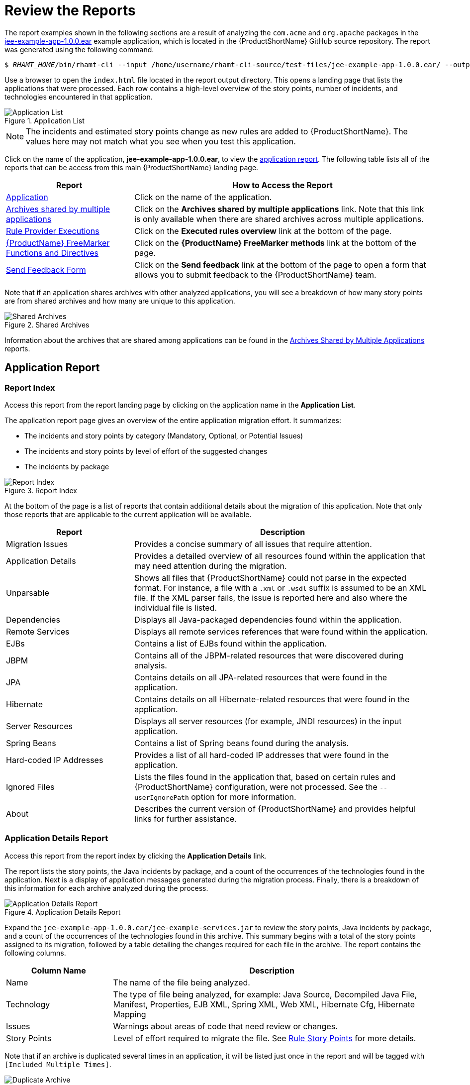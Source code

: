 [[review_reports]]
= Review the Reports

The report examples shown in the following sections are a result of analyzing the `com.acme` and `org.apache` packages in the https://github.com/windup/windup/blob/master/test-files/jee-example-app-1.0.0.ear[jee-example-app-1.0.0.ear] example application, which is located in the {ProductShortName} GitHub source repository. The report was generated using the following command.

[options="nowrap",subs="+quotes"]
----
$ __RHAMT_HOME__/bin/rhamt-cli --input /home/username/rhamt-cli-source/test-files/jee-example-app-1.0.0.ear/ --output /home/username/rhamt-cli-reports/jee-example-app-1.0.0.ear-report --target eap:6 --packages com.acme org.apache
----

Use a browser to open the `index.html` file located in the report output directory. This opens a landing page that lists the applications that were processed.  Each row contains a high-level overview of the story points, number of incidents, and technologies encountered in that application.

.Application List
image::report-jee-example-application-list-page.png[Application List]

NOTE: The incidents and estimated story points change as new rules are added to {ProductShortName}. The values here may not match what you see when you test this application.

Click on the name of the application, *jee-example-app-1.0.0.ear*, to view the xref:review-the-report-application-report[application report]. The following table lists all of the reports that can be access from this main {ProductShortName} landing page.

[cols="30%,70%", options="header"]
|====
| Report
| How to Access the Report

| xref:review-the-report-application-report[Application]
| Click on the name of the application.

| xref:shared_archives[Archives shared by multiple applications]
| Click on the *Archives shared by multiple applications* link. Note that this link is only available when there are shared archives across multiple applications.

| xref:review-the-report-rule-provider-executions-report[Rule Provider Executions]
| Click on the *Executed rules overview* link at the bottom of the page.

| xref:review-the-report-freemarker-report[{ProductName} FreeMarker Functions and Directives]
| Click on the *{ProductName} FreeMarker methods* link at the bottom of the page.

| xref:review-the-report-send-feedback[Send Feedback Form]
| Click on the *Send feedback* link at the bottom of the page to open a form that allows you to submit feedback to the {ProductShortName} team.
|====

Note that if an application shares archives with other analyzed applications, you will see a breakdown of how many story points are from shared archives and how many are unique to this application.

.Shared Archives
image::shared-archives-breakdown.png[Shared Archives]

Information about the archives that are shared among applications can be found in the xref:shared_archives[Archives Shared by Multiple Applications] reports.

[[review-the-report-application-report]]
== Application Report

=== Report Index

Access this report from the report landing page by clicking on the application name in the *Application List*.

The application report page gives an overview of the entire application migration effort. It summarizes:

* The incidents and story points by category (Mandatory, Optional, or Potential Issues)
* The incidents and story points by level of effort of the suggested changes
* The incidents by package

.Report Index
image::report-jee-example-application-report-index-page.png[Report Index]

At the bottom of the page is a list of reports that contain additional details about the migration of this application. Note that only those reports that are applicable to the current application will be available.

[cols="30%,70%", options="header"]
|====
| Report
| Description

| Migration Issues
| Provides a concise summary of all issues that require attention.

| Application Details
| Provides a detailed overview of all resources found within the application that may need attention during the migration.

| Unparsable
| Shows all files that {ProductShortName} could not parse in the expected format. For instance, a file with a `.xml` or `.wsdl` suffix is assumed to be an XML file. If the XML parser fails, the issue is reported here and also where the individual file is listed.

| Dependencies
| Displays all Java-packaged dependencies found within the application.

| Remote Services
| Displays all remote services references that were found within the application.

| EJBs
| Contains a list of EJBs found within the application.

| JBPM
| Contains all of the JBPM-related resources that were discovered during analysis.

| JPA
| Contains details on all JPA-related resources that were found in the application.

| Hibernate
| Contains details on all Hibernate-related resources that were found in the application.

| Server Resources
| Displays all server resources (for example, JNDI resources) in the input application.

| Spring Beans
| Contains a list of Spring beans found during the analysis.

| Hard-coded IP Addresses
| Provides a list of all hard-coded IP addresses that were found in the application.

| Ignored Files
| Lists the files found in the application that, based on certain rules and {ProductShortName} configuration, were not processed. See the `--userIgnorePath` option for more information.

| About
| Describes the current version of {ProductShortName} and provides helpful links for further assistance.
|====


=== Application Details Report

Access this report from the report index by clicking the *Application Details* link.

The report lists the story points, the Java incidents by package, and a count of the occurrences of the technologies found in the application. Next is a display of application messages generated during the migration process. Finally, there is a breakdown of this information for each archive analyzed during the process.

.Application Details Report
image::report-jee-example-application-details.png[Application Details Report]

Expand the `jee-example-app-1.0.0.ear/jee-example-services.jar` to review the story points, Java incidents by package, and a count of the occurrences of the technologies found in this archive. This summary begins with a total of the story points assigned to its migration, followed by a table detailing the changes required for each file in the archive. The report contains the following columns.

[cols="1,3", options="header"]
|====
| Column Name
| Description

| Name
| The name of the file being analyzed.

| Technology
| The type of file being analyzed, for example: Java Source, Decompiled Java File, Manifest, Properties, EJB XML, Spring XML, Web XML, Hibernate Cfg, Hibernate Mapping

| Issues
| Warnings about areas of code that need review or changes.

| Story Points
a| Level of effort required to migrate the file. See xref:rule_story_points[Rule Story Points] for more details.
|====

Note that if an archive is duplicated several times in an application, it will be listed just once in the report and will be tagged with `[Included Multiple Times]`.

.Duplicate Archive in an Application
image::duplicate-archive-app-report.png[Duplicate Archive]


The story points for archives that are duplicated within an application will be counted only once in the total story point count for that application.

=== Source Report

The analysis of the `jee-example-services.jar` lists the files in the JAR and the warnings and story points assigned to each one. Notice the `com.acme.anvil.listener.AnvilWebLifecycleListener` file, at the time of this test, has 22 warnings and is assigned 16 story points. Click on the file link to see the detail.

* The *Information* section provides a summary of the story points and notes that the file was decompiled by {ProductShortName}.
* This is followed by the file source code listing. Warnings appear in the file at the point where  migration is required.

In this example, warnings appear at various import statements, declarations, and method calls. Each warning describes the issue and the action that should be taken.

.Source Report
image::report-jee-example-source-1.png[Source Report]

// TODO: Consider eventually calling this "Cross-application Reports" and include Dependencies and Migration Issues, if appropriate

[[shared_archives]]
== Archives Shared by Multiple Applications

Access these reports from the report landing page by clicking the *Archives shared by multiple applications* link. Note that this link is only available if there are applicable shared archives.

.Archives Shared by Multiple Applications
image::shared-archives-app-list.png[Archives Shared by Multiple Applications]

This allows you to view the detailed reports for all archives that are shared across multiple applications.

[[review-the-report-rule-provider-executions-report]]
== Rule Provider Execution Report

Access this report from the report landing page by clicking the *Executed rules overview* link.

This report provides the list of rules that executed when running the {ProductShortName} migration command against the application.

.Rule Provider Report
image::report-jee-example-ruleprovider.png[Rule Provider Report]

[[review-the-report-freemarker-report]]
== {ProductName} FreeMarker Functions and Directives

Access this report from the report landing page by clicking the *{ProductName} FreeMarker methods* link.

This report lists all the registered functions and directives that were used to build the report. It is useful if you plan to build your own custom report or for debugging purposes.

.FreeMarker Functions and Directives
image::report-jee-example-freemarker-and-directives.png[FreeMarker Functions and Directives]

[[review-the-report-send-feedback]]
== Send Feedback Form

Access this feedback form from the report landing page by clicking the *Send feedback* link.

This form allows you to rate the product, talk about what you like and suggestions for improvements.

.Send Feedback Form
image::report-jee-example-send-feedback.png[Feedback Form, 500]
